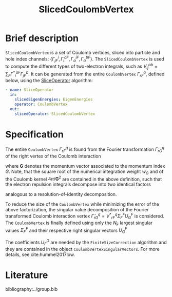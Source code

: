 :PROPERTIES:
:ID: SlicedCoulombVertex
:END:
#+title: SlicedCoulombVertex
# #+OPTIONS: toc:nil

* Brief description

=SlicedCoulombVertex= is a set of Coulomb vertices, sliced
into particle and hole index channels:
$\{ \Gamma^i_{jF}, \Gamma_i^{aF}, \Gamma_a^{iF}, \Gamma_a^{bF}\}$.
The =SlicedCoulombVertex= is used to compute the different types of two-electron
integrals, such as $V_{ij}^{ab}=\sum_F{\Gamma^\ast}^{aF}_i\Gamma^b_{jF}$.
It can be generated from
the entire =CoulombVertex= $\Gamma^q_{rF}$, defined below, using the
[[id:SliceOperator][SliceOperator]] algorithm:

#+begin_src yaml
- name: SliceOperator
  in:
    slicedEigenEnergies: EigenEnergies
    operator: CoulombVertex
  out:
    slicedOperator: SlicedCoulombVertex
#+end_src

* Specification
The entire =CoulombVertex= $\Gamma^q_{rF}$ is found from
the Fourier transformation $\tilde\Gamma^q_{rG}$ of the
right vertex of the Coulomb interaction
\begin{equation}
  \tilde\Gamma^q_{rG}
  = \int_\Omega dr\, \sqrt{w_G} \sqrt{\frac{4\pi}{\mathbf{G}^2}}\,
    e^{-i \mathbf{r}\cdot \mathbf{G}}\,
    {\psi^\ast}^q(\mathbf{r})\, \psi_r(\mathbf{r}),
\end{equation}
where $\mathbf{G}$ denotes the momentum vector associated to the momentum
index $G$.
Note, that the square root of the numerical integration weight $w_G$
and of the Coulomb kernel $4\pi/\mathbf{G}^2$
are contained in the above definition, such that
the electron repulsion integrals decompose into two identical factors
\begin{equation}
  V^{pq}_{sr} = \sum_G {\tilde\Gamma^\ast}^{pG}_s \tilde\Gamma^q_{rG},
\end{equation}
analogous to a resolution-of-identity decomposition.

To reduce the size of the =CoulombVertex= while minimizing the
error of the above factorization, the
singular value decomposition of the Fourier transformed
Coulomb interaction vertex
$\tilde\Gamma^q_{rG} = {V^\ast}^q_{rF}\Sigma^F_F U^F_G$ is
considered.
The =CoulombVertex= is finally defined using only
the $N_\mathrm{F}$ largest singular values $\Sigma^F_F$ and their respective
right singular vectors $U^F_G$
\begin{equation}
\Gamma^q_{rF} = \sum_G \tilde\Gamma^q_{qG}{U^\ast}^G_F.
\end{equation}
The coefficients $U_F^G$ are needed by the =FiniteSizeCorrection= algorithm
and they are contained in the object =CoulombVertexSingularVectors=.
For more details, see cite:hummel2017low.

* Literature
bibliography:../group.bib


